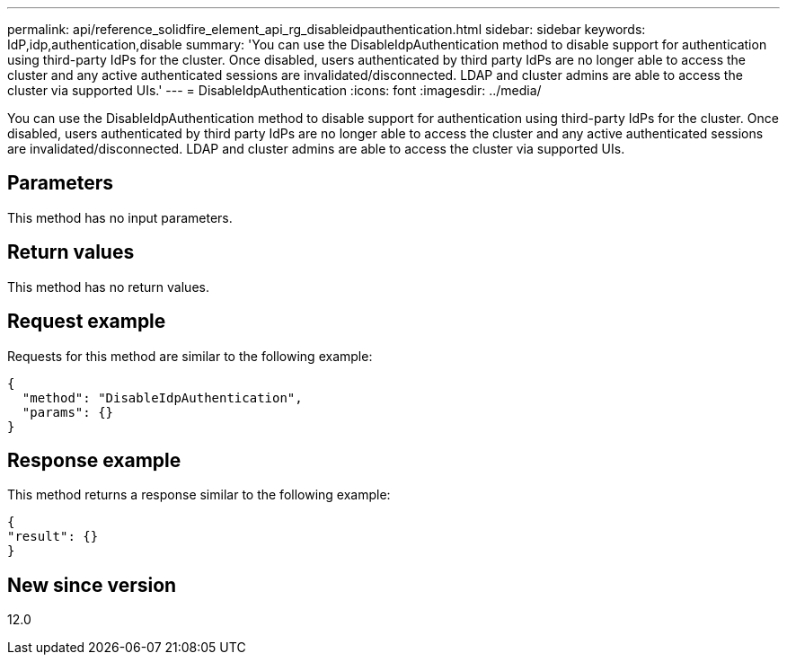 ---
permalink: api/reference_solidfire_element_api_rg_disableidpauthentication.html
sidebar: sidebar
keywords: IdP,idp,authentication,disable
summary: 'You can use the DisableIdpAuthentication method to disable support for authentication using third-party IdPs for the cluster. Once disabled, users authenticated by third party IdPs are no longer able to access the cluster and any active authenticated sessions are invalidated/disconnected. LDAP and cluster admins are able to access the cluster via supported UIs.'
---
= DisableIdpAuthentication
:icons: font
:imagesdir: ../media/

[.lead]
You can use the DisableIdpAuthentication method to disable support for authentication using third-party IdPs for the cluster. Once disabled, users authenticated by third party IdPs are no longer able to access the cluster and any active authenticated sessions are invalidated/disconnected. LDAP and cluster admins are able to access the cluster via supported UIs.

== Parameters

This method has no input parameters.

== Return values

This method has no return values.

== Request example

Requests for this method are similar to the following example:

----
{
  "method": "DisableIdpAuthentication",
  "params": {}
}
----

== Response example

This method returns a response similar to the following example:

----
{
"result": {}
}
----

== New since version

12.0
